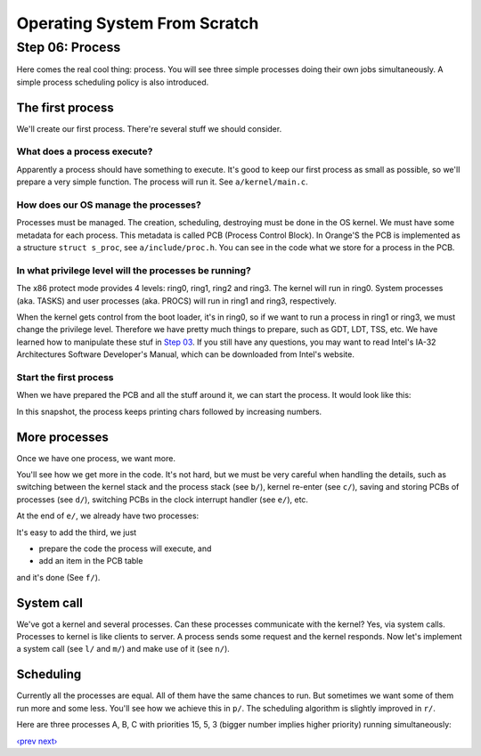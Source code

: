 Operating System From Scratch
-----------------------------

Step 06: Process
````````````````

Here comes the real cool thing: process.
You will see three simple processes doing their own jobs simultaneously.
A simple process scheduling policy is also introduced.

The first process
'''''''''''''''''

We'll create our first process. There're several stuff we should consider.

What does a process execute?
""""""""""""""""""""""""""""

Apparently a process should have something to execute.
It's good to keep our first process as small as possible, so we'll prepare a very simple function.
The process will run it. See ``a/kernel/main.c``.

How does our OS manage the processes?
"""""""""""""""""""""""""""""""""""""

Processes must be managed.
The creation, scheduling, destroying must be done in the OS kernel.
We must have some metadata for each process.
This metadata is called PCB (Process Control Block).
In Orange'S the PCB is implemented as a structure ``struct s_proc``, see ``a/include/proc.h``.
You can see in the code what we store for a process in the PCB.

In what privilege level will the processes be running?
""""""""""""""""""""""""""""""""""""""""""""""""""""""

The x86 protect mode provides 4 levels: ring0, ring1, ring2 and ring3.
The kernel will run in ring0.
System processes (aka. TASKS) and user processes (aka. PROCS) will run in ring1 and ring3, respectively.

When the kernel gets control from the boot loader, it's in ring0, so if we want to run a process in ring1 or ring3, we must change the privilege level.
Therefore we have pretty much things to prepare, such as GDT, LDT, TSS, etc.
We have learned how to manipulate these stuf in `Step 03`_.
If you still have any questions, you may want to read Intel's IA-32 Architectures Software Developer's Manual, which can be downloaded from Intel's website.

Start the first process
"""""""""""""""""""""""

When we have prepared the PCB and all the stuff around it, we can start the process.
It would look like this:

.. image:: http://osfromscratch.org/snapshots/original/%E5%9B%BE06.10%20%E8%BF%9B%E7%A8%8B%E5%BC%80%E5%A7%8B%E8%BF%90%E8%A1%8C.png

In this snapshot, the process keeps printing chars followed by increasing numbers.

More processes
''''''''''''''

Once we have one process, we want more.

You'll see how we get more in the code. It's not hard, but we must be very careful when handling the details, such as switching between the kernel stack and the process stack (see ``b/``),
kernel re-enter (see ``c/``), saving and storing PCBs of processes (see ``d/``), switching PCBs in the clock interrupt handler (see ``e/``), etc.

At the end of ``e/``, we already have two processes:

.. image:: http://osfromscratch.org/snapshots/original/%E5%9B%BE06.18%20%E5%AE%9E%E7%8E%B0%E5%A4%9A%E8%BF%9B%E7%A8%8B.png

It's easy to add the third, we just

+ prepare the code the process will execute, and
+ add an item in the PCB table

and it's done (See ``f/``).

System call
'''''''''''

We've got a kernel and several processes.
Can these processes communicate with the kernel?
Yes, via system calls.
Processes to kernel is like clients to server.
A process sends some request and the kernel responds.
Now let's implement a system call (see ``l/`` and ``m/``) and make use of it (see ``n/``).


Scheduling
''''''''''

Currently all the processes are equal.
All of them have the same chances to run.
But sometimes we want some of them run more and some less.
You'll see how we achieve this in ``p/``.
The scheduling algorithm is slightly improved in ``r/``.

Here are three processes A, B, C with priorities 15, 5, 3 (bigger number implies higher priority) running simultaneously:

.. image:: http://osfromscratch.org/snapshots/original/%E5%9B%BE06.32%20%E4%BC%98%E5%85%88%E7%BA%A7%E5%92%8C%E8%BF%9B%E7%A8%8B%E5%BB%B6%E8%BF%9F%E6%97%B6%E9%97%B4%E6%94%B9%E5%8F%98%E5%90%8E%E7%9A%84%E6%89%A7%E8%A1%8C%E6%83%85%E5%86%B5.png

`‹prev`_   `next›`_

.. _`Step 03`: https://github.com/chenxiex/osfs03
.. _`‹prev`: https://github.com/chenxiex/osfs05
.. _`next›`: https://github.com/chenxiex/osfs07
